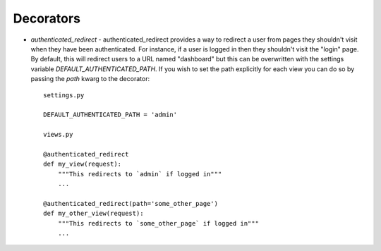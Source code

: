 Decorators
==========

* *authenticated_redirect* - authenticated_redirect provides a way to redirect
  a user from pages they shouldn't visit when they have been authenticated.
  For instance, if a user is logged in then they shouldn't visit the "login"
  page. By default, this will redirect users to a URL named "dashboard" but
  this can be overwritten with the settings variable
  `DEFAULT_AUTHENTICATED_PATH`. If you wish to set the path explicitly for
  each view you can do so by passing the `path` kwarg to the decorator::

    settings.py

    DEFAULT_AUTHENTICATED_PATH = 'admin'

    views.py

    @authenticated_redirect
    def my_view(request):
        """This redirects to `admin` if logged in"""
        ...

    @authenticated_redirect(path='some_other_page')
    def my_other_view(request):
        """This redirects to `some_other_page` if logged in"""
        ...
